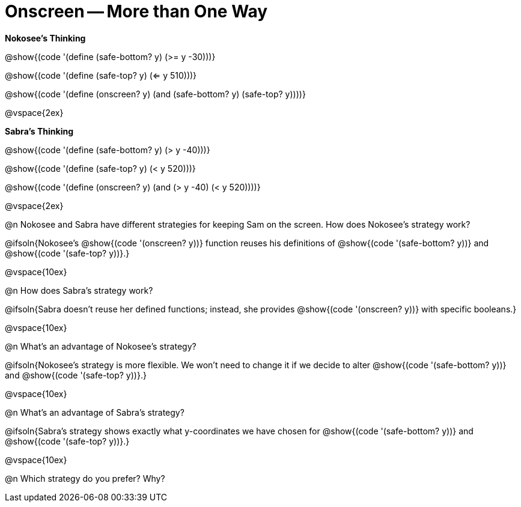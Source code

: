 = Onscreen -- More than One Way

*Nokosee's Thinking*

[.indentedpara]
--
@show{(code '(define (safe-bottom? y) (>= y -30)))}

@show{(code '(define (safe-top? y) (<= y 510)))}

@show{(code '(define (onscreen? y) (and (safe-bottom? y) (safe-top? y))))}
--

@vspace{2ex}

*Sabra's Thinking*

[.indentedpara]
--
@show{(code '(define (safe-bottom? y) (> y -40)))}

@show{(code '(define (safe-top? y) (< y 520)))}

@show{(code '(define (onscreen? y) (and (> y -40) (< y 520))))}
--

@vspace{2ex}

@n Nokosee and Sabra have different strategies for keeping Sam on the screen. How does Nokosee's strategy work?

@ifsoln{Nokosee's @show{(code '(onscreen? y))} function reuses his definitions of @show{(code '(safe-bottom? y))} and @show{(code '(safe-top? y))}.}

@vspace{10ex}


@n How does Sabra's strategy work?

@ifsoln{Sabra doesn't reuse her defined functions; instead, she provides @show{(code '(onscreen? y))} with specific booleans.}

@vspace{10ex}


@n What's an advantage of Nokosee's strategy?

@ifsoln{Nokosee's strategy is more flexible. We won't need to change it if we decide to alter @show{(code '(safe-bottom? y))} and @show{(code '(safe-top? y))}.}

@vspace{10ex}

@n What's an advantage of Sabra's strategy?

@ifsoln{Sabra's strategy shows exactly what y-coordinates we have chosen for @show{(code '(safe-bottom? y))} and @show{(code '(safe-top? y))}.}

@vspace{10ex}

@n Which strategy do you prefer? Why?

